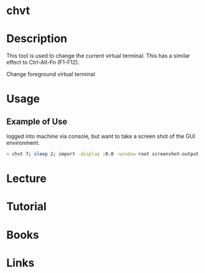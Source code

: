 #+TAGS: virtual_terminal


* chvt
* Description
This tool is used to change the current virtual terminal. This has a similar effect to Ctrl-Alt-Fn (F1-F12).

Change foreground virtual terminal

* Usage
** Example of Use
logged into machine via console, but want to take a screen shot of the GUI environment.
#+BEGIN_SRC sh
> chvt 7; sleep 2; import -display :0.0 -window root screenshot-output.png; chvt 1; 
#+END_SRC
* Lecture
* Tutorial
* Books
* Links


